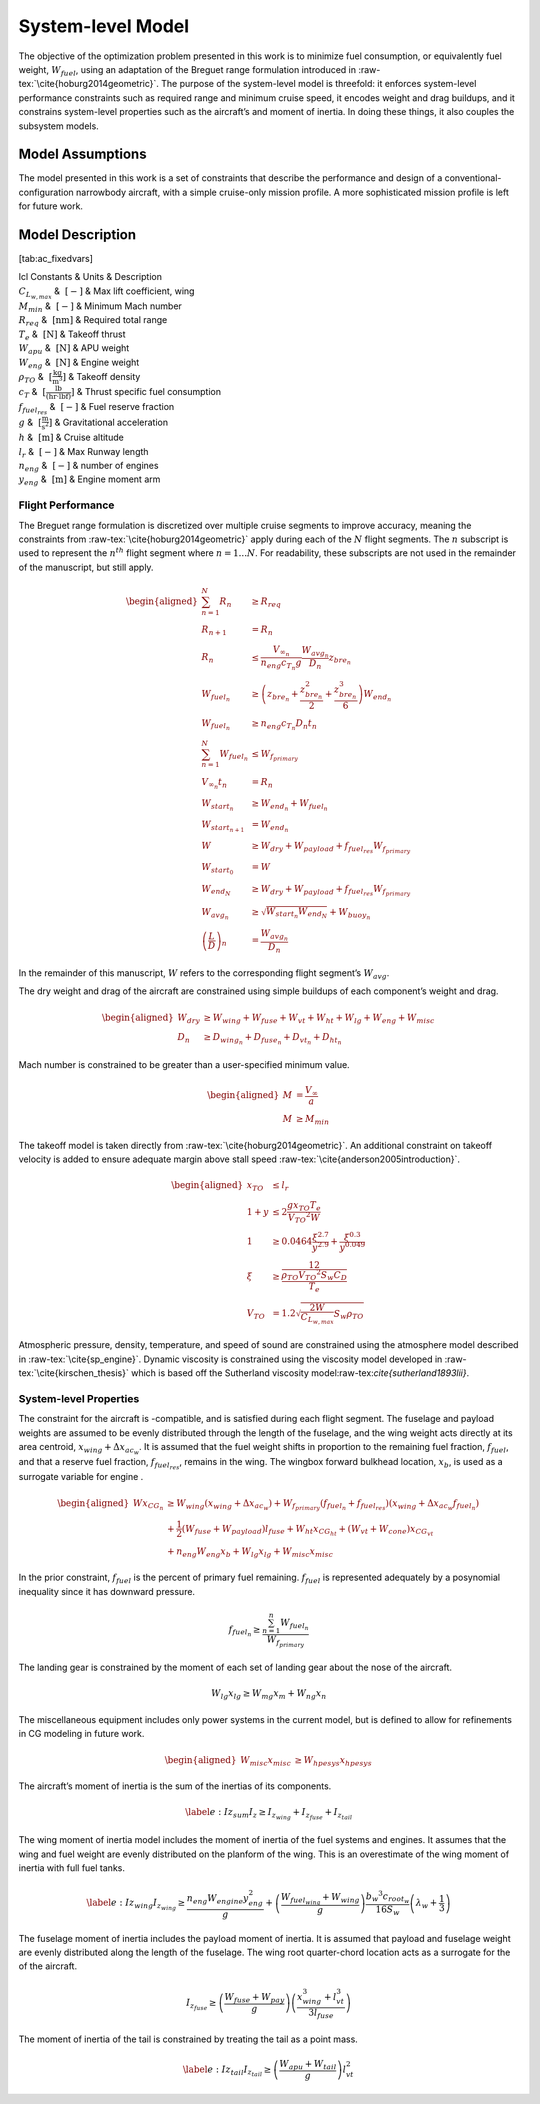 System-level Model
==================

The objective of the optimization problem presented in this work is to
minimize fuel consumption, or equivalently fuel weight,
:math:`W_{fuel}`, using an adaptation of the Breguet range formulation
introduced in :raw-tex:`\cite{hoburg2014geometric}`. The purpose of
the system-level model is threefold: it enforces system-level
performance constraints such as required range and minimum cruise speed,
it encodes weight and drag buildups, and it constrains system-level
properties such as the aircraft’s and moment of inertia. In doing these
things, it also couples the subsystem models.

Model Assumptions
-----------------

The model presented in this work is a set of constraints that describe
the performance and design of a conventional-configuration narrowbody
aircraft, with a simple cruise-only mission profile. A more
sophisticated mission profile is left for future work.

Model Description
-----------------

+----------------+-------+--------------+
| Free Variables | Units | Description |
+================+=======+================+
| :math:`C_D` | :math:`~[-]` | Drag coefficient|
| :math:`D` | :math:`~\mathrm{[N]}` | Total aircraft drag (cruise)|
| :math:`D_{fuse}` | :math:`~\mathrm{[N]}` | Fuselage drag|
| :math:`D_{ht}` | :math:`~\mathrm{[N]}` | Horizontal tail drag|
| :math:`D_{vt}` | :math:`~\mathrm{[N]}` | Vertical tail drag|
| :math:`D_{wing}` | :math:`~\mathrm{[N]}` | Wing drag |
| :math:`\Delta x_{ac_w}` | :math:`~\mathrm{[m]}` | Wing aerodynamic center shift|
| :math:`f_{fuel}` | :math:`~\mathrm{[-]}` | Percent fuel remaining|
| :math:`I_{z_{fuse}}` | :math:`~\mathrm{[kg m^2]}` | Fuselage moment of inertia|
| :math:`I_{z_{tail}}` | :math:`~\mathrm{[kg m^2]}` | Tail moment of inertia|
| :math:`I_{z_{wing}}` | :math:`~\mathrm{[kg m^2]}` | Wing moment of inertia|
| :math:`I_{z}` | :math:`~\mathrm{[kg m^2]}` | Total aircraft moment of inertia|
| :math:`l_{fuse}` | :math:`~\mathrm{[m]}` | Fuselage length |
| :math:`l_{vt}` | :math:`~\mathrm{[m]}` | Vertical tail moment arm|
| :math:`M` | :math:`~[-]` | Cruise Mach number|
| :math:`R` | :math:`~\mathrm{[nm]}` | Segment range|
| :math:`S_w` | :math:`~\mathrm{[m^{2}]}` | Wing reference area|
| :math:`V_{TO}` | :math:`~\mathrm{[\tfrac{m}{s}]}` | Takeoff velocity|
| :math:`V_{\infty}` | :math:`~\mathrm{[\tfrac{m}{s}]}` | Cruise velocity|
| :math:`W` | :math:`~\mathrm{[lbf]}` | Aircraft takeoff weight|
| :math:`W_{avg}` | :math:`~\mathrm{[lbf]}` | Flight segment average aircraft weight|
| :math:`W_{buoy}` | :math:`~\mathrm{[lbf]}` | Buoyancy weight|
| :math:`W_{dry}` | :math:`~\mathrm{[lbf]}` | Aircraft dry weight|
| :math:`W_{end}` | :math:`~\mathrm{[lbf]}` | Aircraft weight at end of flight segment|
| :math:`W_{fuel}` | :math:`~\mathrm{[lbf]}` | Fuel weight|
| :math:`W_{f_{primary}}` | :math:`~\mathrm{[lbf]}` | Total fuel weight less reserves|
| :math:`W_{fuel_{wing}}` | :math:`~\mathrm{[lbf]}` | Maximum fuel weight carried in wing|
| :math:`W_{fuse}` | :math:`~\mathrm{[lbf]}` | Fuselage weight|
| :math:`W_{hpesys}` | :math:`~\mathrm{[lbf]}` | Power system weight|
| :math:`W_{ht}` | :math:`~\mathrm{[lbf]}` | Horizontal tail weight|
| :math:`W_{lg}` | :math:`~\mathrm{[lbf]}` | Landing gear weight|
| :math:`W_{misc}` | :math:`~\mathrm{[lbf]}` | Miscellanous system weight|
| :math:`W_{mg}` | :math:`~\mathrm{[lbf]}` | Main landing gear weight|
| :math:`W_{ng}` | :math:`~\mathrm{[lbf]}` | Nose landing gear weight|
| :math:`W_{pay}` | :math:`~\mathrm{[lbf]}` | Payload weight|
| :math:`W_{start}` | :math:`~\mathrm{[lbf]}` | Aircraft weight at start of flight segment|
| :math:`W_{tail}` | :math:`~\mathrm{[lbf]}` | Total tail weight|
| :math:`W_{vt}` | :math:`~\mathrm{[lbf]}` | Vertical tail weight|
| :math:`W_{wing}` | :math:`~\mathrm{[lbf]}` | Wing weight|
| :math:`W_{zf}` | :math:`~\mathrm{[lbf]}` | Zero fuel weight|
| :math:`AR_w` | :math:`~[-]` | Wing aspect ratio|
| :math:`\left(\frac{L}{D}\right)` | :math:`~[-]` | Lift/drag ratio|
| :math:`\xi` | :math:`~[-]` | Takeoff parameter|
| :math:`a` | :math:`~\mathrm{[\tfrac{m}{s}]}` | Speed of sound|
| :math:`b_w` | :math:`~\mathrm{[m]}` | Wing span|
| :math:`c_{root_{w}}` | :math:`~\mathrm{[m]}` | Wing root chord|
| :math:`t` | :math:`~\mathrm{[min]}` | Flight time|
| :math:`x_{CG}` | :math:`~\mathrm{[m]}` | x-location of CG|
| :math:`x_{CG_{lg}}` | :math:`~\mathrm{[m]}` | x-location of landing gear CG|
| :math:`x_{CG_{misc}}` | :math:`~\mathrm{[m]}` | x-location of miscellanous systems CG|
| :math:`x_{TO}` | :math:`~\mathrm{[m]}` | Takeoff distance
| :math:`x_{b}` | :math:`~\mathrm{[m]}` | Wing box forward bulkhead location|
| :math:`x_{misc}` | :math:`~\mathrm{[m]}` | Miscellaneous systems centroid|
| :math:`x_{hpesys}` | :math:`~\mathrm{[m]}` | Power systems centroid|
| :math:`x_{lg}` | :math:`~\mathrm{[m]}` | Landing gear centroid|
| :math:`x_{mg}` | :math:`~\mathrm{[m]}` | Main landing gear centroid|
| :math:`x_{ng}` | :math:`~\mathrm{[m]}` | Nose landing gear centroid|
| :math:`x_{tail}` | :math:`~\mathrm{[m]}` | Tail centroid|
| :math:`x_{wing}` | :math:`~\mathrm{[m]}` | Wing centroid|
| :math:`y` | :math:`~[-]` | Takeoff parameter|
| :math:`z_{bre}` | :math:`~[-]` | Breguet parameter|
+-----------------+--------------+-------------------+

[tab:ac\_fixedvars]

| lcl Constants & Units & Description
| :math:`C_{L_{w,max}}` & :math:`~[-]` & Max lift coefficient, wing
| :math:`M_{min}` & :math:`~[-]` & Minimum Mach number
| :math:`R_{req}` & :math:`~\mathrm{[nm]}` & Required total range
| :math:`T_e` & :math:`~\mathrm{[N]}` & Takeoff thrust
| :math:`W_{apu}` & :math:`~\mathrm{[N]}` & APU weight
| :math:`W_{eng}` & :math:`~\mathrm{[N]}` & Engine weight
| :math:`\rho_{TO}` & :math:`~\mathrm{[\tfrac{kg}{m^3}]}` & Takeoff
  density
| :math:`c_T` & :math:`~\mathrm{[\tfrac{lb}{\left(hr\cdot lbf\right)}]}`
  & Thrust specific fuel consumption
| :math:`f_{fuel_{res}}` & :math:`~[-]` & Fuel reserve fraction
| :math:`g` & :math:`~\mathrm{[\tfrac{m}{s^{2}}]}` & Gravitational
  acceleration
| :math:`h` & :math:`~\mathrm{[m]}` & Cruise altitude
| :math:`l_r` & :math:`~[-]` & Max Runway length
| :math:`n_{eng}` & :math:`~[-]` & number of engines
| :math:`y_{eng}` & :math:`~\mathrm{[m]}` & Engine moment arm

Flight Performance
~~~~~~~~~~~~~~~~~~

The Breguet range formulation is discretized over multiple cruise
segments to improve accuracy, meaning the constraints
from :raw-tex:`\cite{hoburg2014geometric}` apply during each of the
:math:`N` flight segments. The :math:`n` subscript is used to represent
the :math:`n^{th}` flight segment where :math:`n=1...N`. For
readability, these subscripts are not used in the remainder of the
manuscript, but still apply.

.. math::

   \begin{aligned}
   \sum_{n=1}^{N} R_{n} &\geq R_{req} \\
   R_{n+1} &= R_{n} \\
   R_{n} &\leq \frac{V_{\infty_{n}}}{n_{eng}c_{T_{n}} g} \frac{W_{{avg}_{n}}}{D_{n}} z_{bre_{n}}\\
   W_{fuel_{n}} &\geq \left(z_{bre_{n}} + \frac{z_{bre_{n}}^2}{2}  
   + \frac{z_{bre_{n}}^{3}}{6} \right) W_{end_{n}} \\
   W_{fuel_{n}} &\geq n_{eng} {c_{T_{n}}} D_{n} t_{n} \\
   \sum_{n=1}^{N}W_{fuel_{n}} &\leq W_{f_{primary}} \\
   V_{\infty_{n}} t_{n} &= R_{n} \\
   W_{start_{n}} &\geq W_{end_{n}} + W_{fuel_{n}} \\
   W_{start_{n+1}} &= W_{end_{n}} \\
   W &\geq W_{dry} + W_{payload} + f_{fuel_{res}} W_{f_{primary}} \\
   W_{start_{0}} &= W \\
   W_{end_{N}} &\geq W_{dry} + W_{payload} + f_{fuel_{res}} W_{f_{primary}}\\
   W_{avg_{n}} &\geq \sqrt{W_{start_{n}} W_{end_{N}}} + W_{buoy_{n}} \\
   \left(\frac{L}{D}\right)_{n} &= \frac{W_{avg_{n}}}{D_{n}}
   \end{aligned}

In the remainder of this manuscript, :math:`W` refers to the
corresponding flight segment’s :math:`W_{avg}`.

The dry weight and drag of the aircraft are constrained using simple
buildups of each component’s weight and drag.

.. math::

   \begin{aligned}
   W_{dry} &\geq W_{wing} + W_{fuse} + W_{vt} + W_{ht} + W_{lg} + W_{eng} + W_{misc} \\
   D_n &\geq D_{wing_n} + D_{fuse_n} + D_{vt_n} + D_{ht_n}\end{aligned}

Mach number is constrained to be greater than a user-specified minimum
value.

.. math::

   \begin{aligned}
   M &= \frac{V_{\infty}}{a} \\
   M &\geq M_{min}\end{aligned}

The takeoff model is taken directly
from :raw-tex:`\cite{hoburg2014geometric}`. An additional constraint
on takeoff velocity is added to ensure adequate margin above stall
speed :raw-tex:`\cite{anderson2005introduction}`.

.. math::

   \begin{aligned}
   {x_{TO}} &\leq {l_r} \\
   1 + {y} &\leq  2\frac{ {g} {x_{TO}}{T_e}}{{V_{TO}}^{2} {W}}  \\
   1 &\geq  0.0464\frac{{\xi}^{2.7}}{{y}^{2.9}} + \frac{{\xi}^{0.3}}{{y}^{0.049}}\\
   {\xi} &\geq \frac12 \frac{{\rho_{TO}}{V_{TO}}^{2} {S_w}{C_D}}{{T_e}} \\
   {V_{TO}} &= 1.2\sqrt{\frac{2{W}}{C_{L_{w,max}}} {S_w} {\rho_{TO}}} \end{aligned}

Atmospheric pressure, density, temperature, and speed of sound are
constrained using the atmosphere model described in
:raw-tex:`\cite{sp_engine}`. Dynamic viscosity is constrained using
the viscosity model developed in :raw-tex:`\cite{kirschen_thesis}`
which is based off the Sutherland viscosity
model:raw-tex:`\cite{sutherland1893lii}`.

System-level Properties
~~~~~~~~~~~~~~~~~~~~~~~

The constraint for the aircraft is -compatible, and is satisfied during
each flight segment. The fuselage and payload weights are assumed to be
evenly distributed through the length of the fuselage, and the wing
weight acts directly at its area centroid, :math:`x_{wing} + \Delta
x_{ac_w}`. It is assumed that the fuel weight shifts in proportion to
the remaining fuel fraction, :math:`f_{fuel}`, and that a reserve fuel
fraction, :math:`f_{fuel_{res}}`, remains in the wing. The wingbox
forward bulkhead location, :math:`x_b`, is used as a surrogate variable
for engine .

.. math::

   \begin{aligned}
   W x_{CG_{n}} &\geq W_{wing} \left(x_{wing} + \Delta x_{ac_w}\right) 
    + W_{f_{primary}} \left(f_{fuel_{n}} + f_{fuel_{res}}\right) \left(x_{wing} +
    \Delta x_{ac_w} f_{fuel_{n}}\right)  \\
   & +\frac{1}{2} \left(W_{fuse} + W_{payload}\right) l_{fuse}
   + W_{ht} x_{CG_{ht}} + \left(W_{vt} + W_{cone} \right) x_{CG_{vt}} \nonumber \\
   & + n_{eng} W_{eng} x_b + W_{lg} x_{lg} + W_{misc} x_{misc} \nonumber\end{aligned}

In the prior constraint, :math:`f_{fuel}` is the percent of primary fuel
remaining. :math:`f_{fuel}` is represented adequately by a posynomial
inequality since it has downward pressure.

.. math:: f_{fuel_{n}} \geq \frac{\sum_{n=1}^{n}W_{fuel_{n}}}{W_{f_{primary}}}

The landing gear is constrained by the moment of each set of landing
gear about the nose of the aircraft.

.. math:: W_{lg} x_{lg} \geq W_{mg} x_m + W_{ng} x_n

The miscellaneous equipment includes only power systems in the current
model, but is defined to allow for refinements in CG modeling in future
work.

.. math::

   \begin{aligned}
   W_{misc} x_{misc} &\geq W_{hpesys} x_{hpesys}\end{aligned}

The aircraft’s moment of inertia is the sum of the inertias of its
components.

.. math::

   \label{e:Iz_sum}
   I_z \geq I_{z_{wing}} + I_{z_{fuse}} + I_{z_{tail}}

The wing moment of inertia model includes the moment of inertia of the
fuel systems and engines. It assumes that the wing and fuel weight are
evenly distributed on the planform of the wing. This is an overestimate
of the wing moment of inertia with full fuel tanks.

.. math::

   \label{e:Iz_wing}
   I_{z_{wing}} \geq \frac{n_{eng} W_{engine} y_{eng}^2}{g} + 
   \left(\frac{W_{fuel_{wing}} + W_{wing}}{g}\right) \frac{{b_{w}}^3 c_{root_{w}}}{16 S_{w}} 
   \left(\lambda_w + \frac{1}{3}\right)

The fuselage moment of inertia includes the payload moment of inertia.
It is assumed that payload and fuselage weight are evenly distributed
along the length of the fuselage. The wing root quarter-chord location
acts as a surrogate for the of the aircraft.

.. math::

   I_{z_{fuse}} \geq \left(\frac{W_{fuse} + W_{pay}}{g}\right)
   \left(\frac{x_{wing}^3 + l_{vt}^3}{3l_{fuse}}\right)

The moment of inertia of the tail is constrained by treating the tail as
a point mass.

.. math::

   \label{e:Iz_tail}
   I_{z_{tail}} \geq \left(\frac{W_{apu} + W_{tail}}{g}\right) l_{vt}^2
